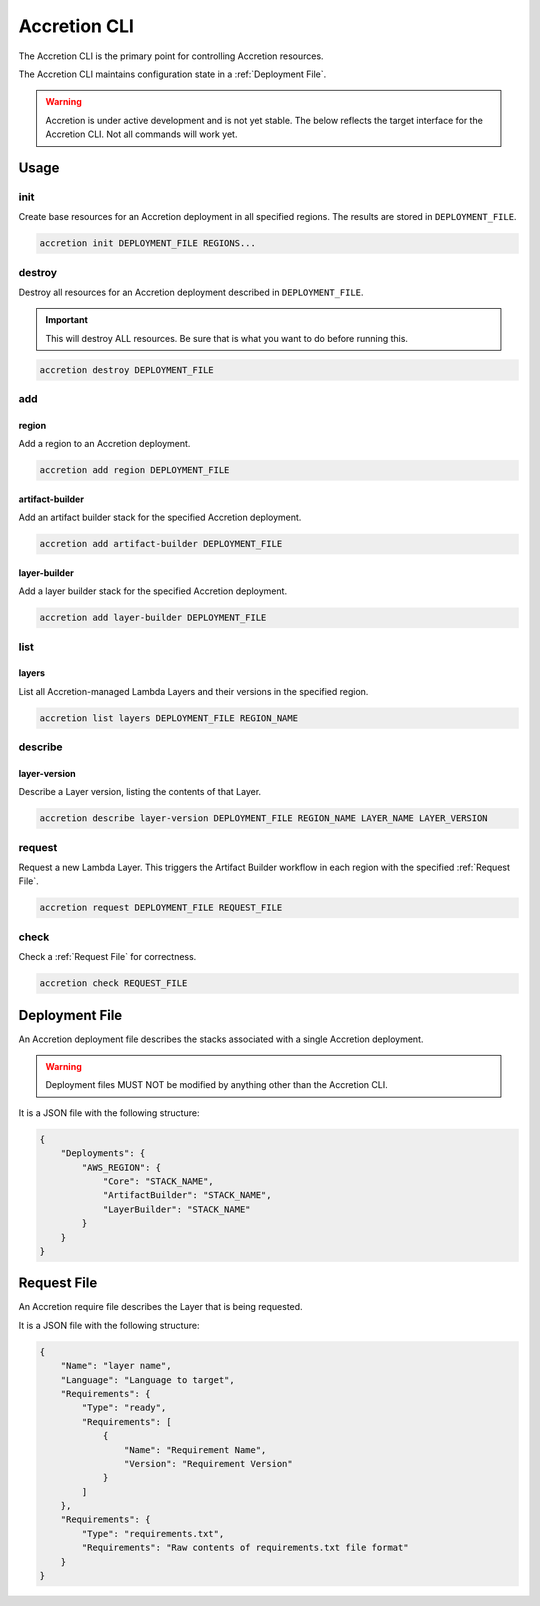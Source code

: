 *************
Accretion CLI
*************

The Accretion CLI is the primary point for controlling Accretion resources.

The Accretion CLI maintains configuration state in a :ref:`Deployment File`.

.. warning::

    Accretion is under active development and is not yet stable.
    The below reflects the target interface for the Accretion CLI.
    Not all commands will work yet.

Usage
=====

init
----

Create base resources for an Accretion deployment in all specified regions.
The results are stored in ``DEPLOYMENT_FILE``.

.. code:: shell

    accretion init DEPLOYMENT_FILE REGIONS...


destroy
-------

Destroy all resources for an Accretion deployment described in ``DEPLOYMENT_FILE``.

.. important::

    This will destroy ALL resources.
    Be sure that is what you want to do before running this.


.. code:: shell

    accretion destroy DEPLOYMENT_FILE


add
---

region
^^^^^^

Add a region to an Accretion deployment.

.. code:: shell

    accretion add region DEPLOYMENT_FILE

artifact-builder
^^^^^^^^^^^^^^^^

Add an artifact builder stack for the specified Accretion deployment.

.. code:: shell

    accretion add artifact-builder DEPLOYMENT_FILE


layer-builder
^^^^^^^^^^^^^

Add a layer builder stack for the specified Accretion deployment.

.. code:: shell

    accretion add layer-builder DEPLOYMENT_FILE

list
----

layers
^^^^^^

List all Accretion-managed Lambda Layers and their versions in the specified region.

.. code:: shell

    accretion list layers DEPLOYMENT_FILE REGION_NAME

describe
--------

layer-version
^^^^^^^^^^^^^

Describe a Layer version, listing the contents of that Layer.

.. code:: shell

    accretion describe layer-version DEPLOYMENT_FILE REGION_NAME LAYER_NAME LAYER_VERSION

request
-------

Request a new Lambda Layer.
This triggers the Artifact Builder workflow in each region with the specified :ref:`Request File`.

.. code:: shell

    accretion request DEPLOYMENT_FILE REQUEST_FILE

check
-----

Check a :ref:`Request File` for correctness.


.. code:: shell

    accretion check REQUEST_FILE

.. _Deployment File:

Deployment File
===============

An Accretion deployment file describes the stacks associated with a single Accretion deployment.

.. warning::

    Deployment files MUST NOT be modified by anything other than the Accretion CLI.

It is a JSON file with the following structure:

.. code:: json

    {
        "Deployments": {
            "AWS_REGION": {
                "Core": "STACK_NAME",
                "ArtifactBuilder": "STACK_NAME",
                "LayerBuilder": "STACK_NAME"
            }
        }
    }


.. _Request File:

Request File
============

An Accretion require file describes the Layer that is being requested.

It is a JSON file with the following structure:

.. code:: json

    {
        "Name": "layer name",
        "Language": "Language to target",
        "Requirements": {
            "Type": "ready",
            "Requirements": [
                {
                    "Name": "Requirement Name",
                    "Version": "Requirement Version"
                }
            ]
        },
        "Requirements": {
            "Type": "requirements.txt",
            "Requirements": "Raw contents of requirements.txt file format"
        }
    }
